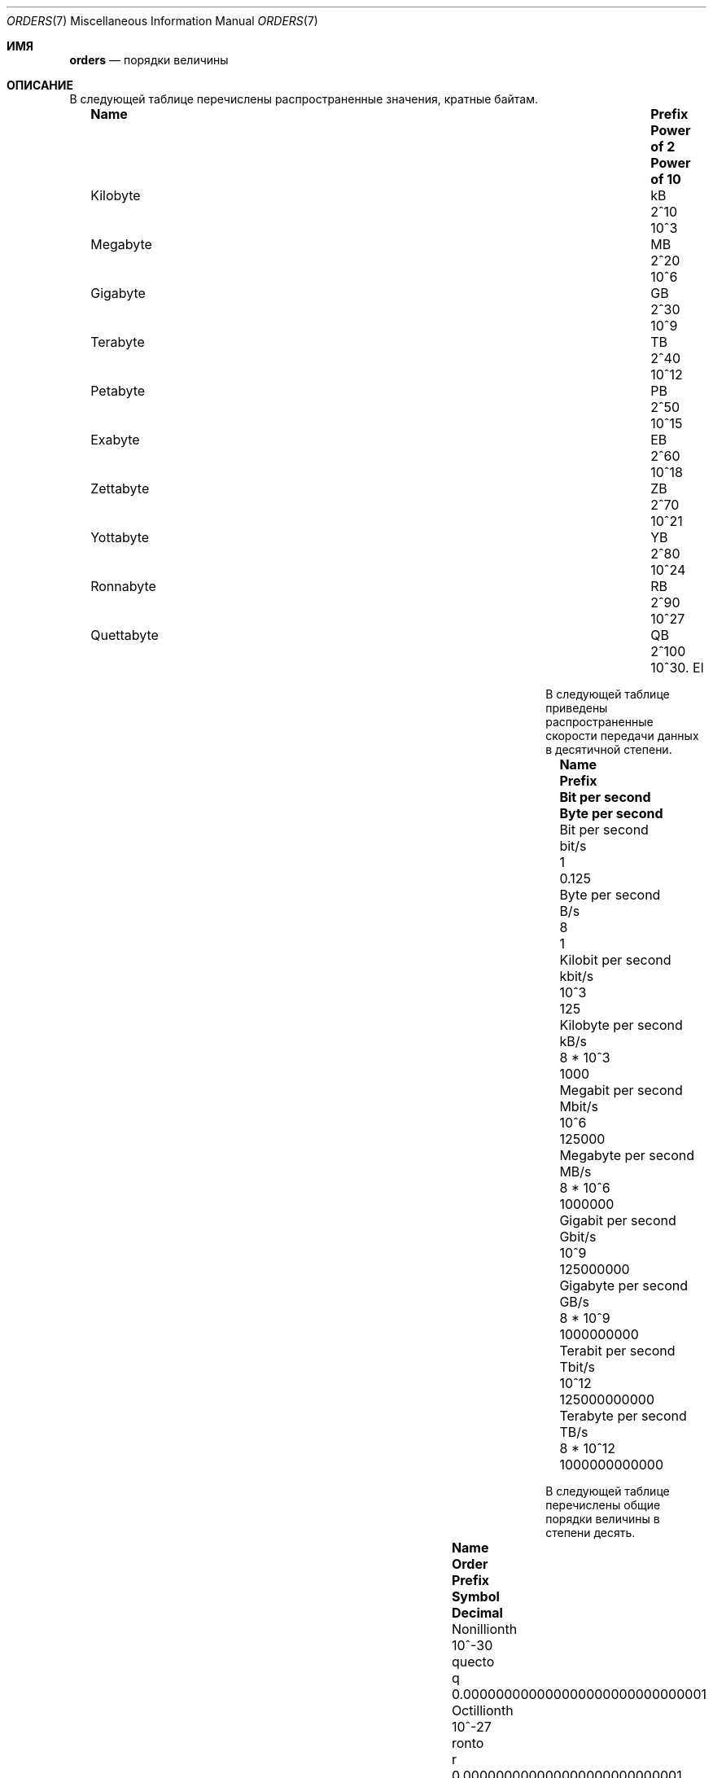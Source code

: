 .\" $NetBSD: orders.7,v 1.6 2011/08/06 11:07:18 jruoho Exp $
.\"
.\" Copyright (c) 2010 The NetBSD Foundation, Inc.
.\" All rights reserved.
.\"
.\" This code is derived from software contributed to The NetBSD Foundation
.\" by Jukka Ruohonen.
.\"
.\" Redistribution and use in source and binary forms, with or without
.\" modification, are permitted provided that the following conditions
.\" are met:
.\" 1. Redistributions of source code must retain the above copyright
.\"    notice, this list of conditions and the following disclaimer.
.\" 2. Redistributions in binary form must reproduce the above copyright
.\"    notice, this list of conditions and the following disclaimer in the
.\"    documentation and/or other materials provided with the distribution.
.\"
.\" THIS SOFTWARE IS PROVIDED BY THE NETBSD FOUNDATION, INC. AND CONTRIBUTORS
.\" ``AS IS'' AND ANY EXPRESS OR IMPLIED WARRANTIES, INCLUDING, BUT NOT LIMITED
.\" TO, THE IMPLIED WARRANTIES OF MERCHANTABILITY AND FITNESS FOR A PARTICULAR
.\" PURPOSE ARE DISCLAIMED.  IN NO EVENT SHALL THE FOUNDATION OR CONTRIBUTORS
.\" BE LIABLE FOR ANY DIRECT, INDIRECT, INCIDENTAL, SPECIAL, EXEMPLARY, OR
.\" CONSEQUENTIAL DAMAGES (INCLUDING, BUT NOT LIMITED TO, PROCUREMENT OF
.\" SUBSTITUTE GOODS OR SERVICES; LOSS OF USE, DATA, OR PROFITS; OR BUSINESS
.\" INTERRUPTION) HOWEVER CAUSED AND ON ANY THEORY OF LIABILITY, WHETHER IN
.\" CONTRACT, STRICT LIABILITY, OR TORT (INCLUDING NEGLIGENCE OR OTHERWISE)
.\" ARISING IN ANY WAY OUT OF THE USE OF THIS SOFTWARE, EVEN IF ADVISED OF THE
.\" POSSIBILITY OF SUCH DAMAGE.
.\"
.Dd November 20, 2022
.Dt ORDERS 7
.Os
.Sh ИМЯ
.Nm orders
.Nd порядки величины
.Sh ОПИСАНИЕ
В следующей таблице перечислены распространенные значения, кратные байтам.
.Bl -column -offset 2n \
"Kilobyte" "Prefix" "Power of 2" "Power of 10"
.It Sy Name Ta Sy Prefix Ta Sy Power of 2 Ta Sy Power of 10
.It Kilobyte Ta kB Ta 2^10 Ta 10^3
.It Megabyte Ta MB Ta 2^20 Ta 10^6
.It Gigabyte Ta GB Ta 2^30 Ta 10^9
.It Terabyte Ta TB Ta 2^40 Ta 10^12
.It Petabyte Ta PB Ta 2^50 Ta 10^15
.It Exabyte Ta EB Ta 2^60 Ta 10^18
.It Zettabyte Ta ZB Ta 2^70 Ta 10^21
.It Yottabyte Ta YB Ta 2^80 Ta 10^24
.It Ronnabyte Ta RB Ta 2^90 Ta 10^27
.It Quettabyte Ta QB Ta 2^100 Ta 10^30.
El
.Pp
В следующей таблице приведены распространенные скорости передачи данных в десятичной степени.
.Bl -column -offset 2n \
"Megabit per second" "Prefix" "Bit per second" "Byte per second"
.It Sy Name Ta Sy Prefix Ta Sy Bit per second Ta Sy Byte per second
.It Bit per second Ta bit/s Ta 1 Ta 0.125
.It Byte per second Ta B/s Ta 8 Ta 1
.It Kilobit per second Ta kbit/s Ta 10^3 Ta 125
.It Kilobyte per second Ta kB/s Ta 8 * 10^3 Ta 1000
.It Megabit per second Ta Mbit/s Ta 10^6 Ta 125000
.It Megabyte per second Ta MB/s Ta 8 * 10^6 Ta 1000000
.It Gigabit per second Ta Gbit/s Ta 10^9 Ta 125000000
.It Gigabyte per second Ta GB/s Ta 8 * 10^9 Ta 1000000000
.It Terabit per second Ta Tbit/s Ta 10^12 Ta 125000000000
.It Terabyte per second Ta TB/s Ta 8 * 10^12 Ta 1000000000000
.El
.Pp
В следующей таблице перечислены общие порядки величины в степени десять.
.Bl -column -offset 2n \
"Septillionth" "Order" "Prefix" "Symbol" "Decimal"
.It Sy Name Ta Sy Order Ta Sy Prefix Ta Sy Symbol Ta Sy Decimal
.It Nonillionth Ta 10^-30 Ta quecto Ta q Ta 0.000000000000000000000000000001
.It Octillionth Ta 10^-27 Ta ronto Ta r Ta 0.000000000000000000000000001
.It Septillionth Ta 10^-24 Ta yocto Ta y Ta 0.000000000000000000000001
.It Sextillionth Ta 10^-21 Ta zepto Ta z Ta 0.000000000000000000001
.It Quintillionth Ta 10^-18 Ta atto Ta a Ta 0.000000000000000001
.It Quadrillionth Ta 10^-15 Ta femto Ta f Ta 0.000000000000001
.It Trillionth Ta 10^-12 Ta pico Ta p Ta 0.000000000001
.It Billionth Ta 10^-9 Ta nano Ta n Ta 0.000000001
.It Millionth Ta 10^-6 Ta micro  Ta mu Ta 0.000001
.It Thousandth Ta 10^-3 Ta milli Ta m Ta 0.001
.It Hundredth Ta 10^-2 Ta centi Ta c Ta 0.01
.It Tenth Ta 10^-1 Ta deci Ta d Ta 0.1
.It One Ta 10^0 Ta - Ta - Ta 1
.It Ten Ta 10^1 Ta deca Ta da Ta 10
.It Hundred Ta 10^2 Ta hecto Ta h Ta 100
.It Thousand Ta 10^3 Ta kilo Ta k Ta 1000
.It Million Ta 10^6 Ta mega Ta M Ta 1000000
.It Billion Ta 10^9 Ta giga Ta G Ta 1000000000
.It Trillion Ta 10^12 Ta tera Ta T Ta 1000000000000
.It Quadrillion Ta 10^15 Ta peta Ta P Ta 1000000000000000
.It Quintillion Ta 10^18 Ta exa Ta E Ta 1000000000000000000
.It Sextillion Ta 10^21 Ta zetta Ta Z Ta 1000000000000000000000
.It Septillion Ta 10^24 Ta yotta Ta Y Ta 1000000000000000000000000
.It Octillion Ta 10^27 Ta ronna Ta R Ta 1000000000000000000000000000
.It Nonillion Ta 10^30 Ta quetta Ta Q Ta 1000000000000000000000000000000
.El
.Sh СМОТРИТЕ ТАКЖЕ
.Xr units 1 ,
.Xr number 6
.Sh СТАНДАРТЫ
Предпринимались различные попытки стандартизировать набор двоичных префиксов.
Такими организациями, как Международная электротехническая комиссия
.Pq Tn IEC
были предложены новые префиксы, такие как
.Dq kibi ,
.Dq mebi ,
.Dq gibi ,
и
.Dq yobi ,
но внедрение шло в лучшем случае медленно.
.Sh АВТОРЫ
Эта страница руководства была написана
.An Юкка Руохонен Aq Mt jruoho@netbsd.org .
